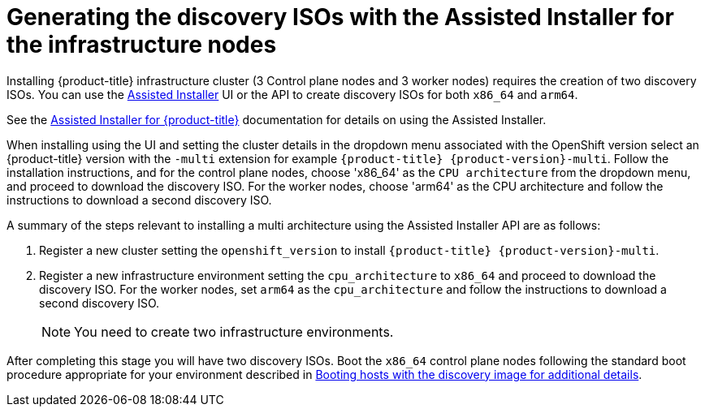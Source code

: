 // This is included in the following assemblies:
//
// installing_sno/install-sno-installing-sno.adoc

:_content-type: PROCEDURE
[id="generating-the-discovery-iso-with-the-assisted-installer-infrastructure-nodes_{context}"]
= Generating the discovery ISOs with the Assisted Installer for the infrastructure nodes

Installing {product-title} infrastructure cluster (3 Control plane nodes and 3 worker nodes) requires the creation of two discovery ISOs. You can use the link:https://console.redhat.com/openshift/assisted-installer/clusters/~new[Assisted Installer] UI or the API to create discovery ISOs for both `x86_64` and `arm64`.

See the https://access.redhat.com/documentation/en-us/assisted_installer_for_openshift_container_platform/2022/html-single/assisted_installer_for_openshift_container_platform/index:[Assisted Installer for {product-title}] documentation for details on using the Assisted Installer.

When installing using the UI and setting the cluster details in the dropdown menu associated with the OpenShift version select an {product-title} version with the `-multi` extension for example `{product-title} {product-version}-multi`. Follow the installation instructions, and for the control plane nodes, choose 'x86_64' as the `CPU architecture` from the dropdown menu, and proceed to download the discovery ISO. For the worker nodes, choose 'arm64' as the CPU architecture and follow the instructions to download a second discovery ISO.

A summary of the steps relevant to installing a multi architecture using the Assisted Installer API are as follows:

. Register a new cluster setting the `openshift_version` to install `{product-title} {product-version}-multi`.
. Register a new infrastructure environment setting the `cpu_architecture` to `x86_64` and proceed to download the discovery ISO. For the worker nodes, set `arm64` as the `cpu_architecture` and follow the instructions to download a second discovery ISO.
+
[NOTE]
====
You need to create two infrastructure environments.
====

After completing this stage you will have two discovery ISOs. Boot the `x86_64` control plane nodes following the standard boot procedure appropriate for your environment described in link:https://access.redhat.com/documentation/en-us/assisted_installer_for_openshift_container_platform/2022/html/assisted_installer_for_openshift_container_platform/assembly_booting-hosts-with-the-discovery-image[Booting hosts with the discovery image for additional details].